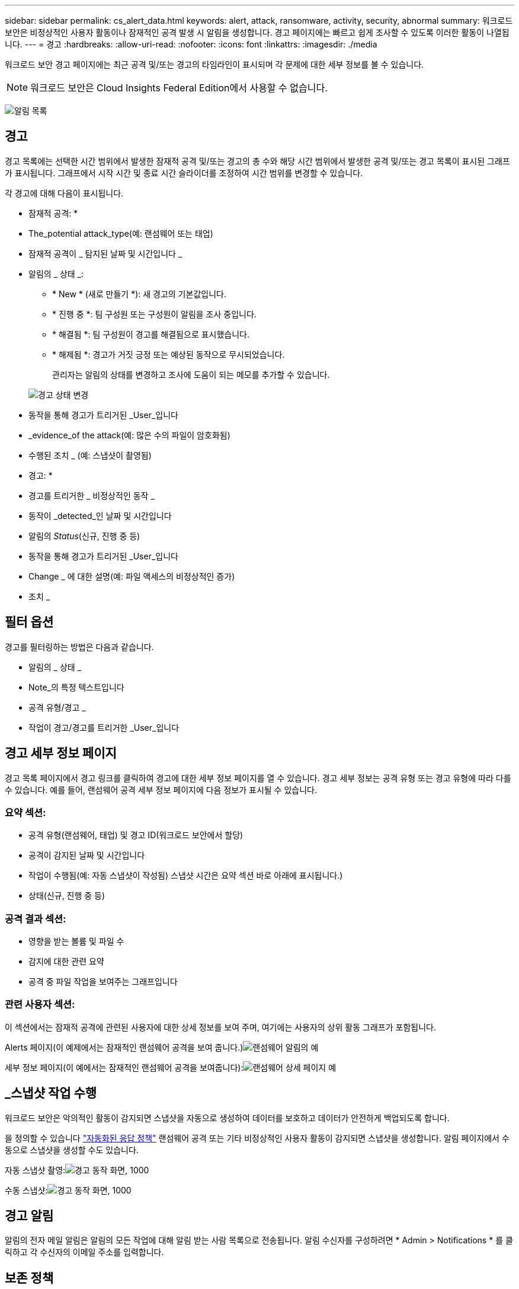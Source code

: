 ---
sidebar: sidebar 
permalink: cs_alert_data.html 
keywords: alert, attack, ransomware, activity, security, abnormal 
summary: 워크로드 보안은 비정상적인 사용자 활동이나 잠재적인 공격 발생 시 알림을 생성합니다. 경고 페이지에는 빠르고 쉽게 조사할 수 있도록 이러한 활동이 나열됩니다. 
---
= 경고
:hardbreaks:
:allow-uri-read: 
:nofooter: 
:icons: font
:linkattrs: 
:imagesdir: ./media


[role="lead"]
워크로드 보안 경고 페이지에는 최근 공격 및/또는 경고의 타임라인이 표시되며 각 문제에 대한 세부 정보를 볼 수 있습니다.


NOTE: 워크로드 보안은 Cloud Insights Federal Edition에서 사용할 수 없습니다.

image:CloudSecureAlertsListPage.png["알림 목록"]



== 경고

경고 목록에는 선택한 시간 범위에서 발생한 잠재적 공격 및/또는 경고의 총 수와 해당 시간 범위에서 발생한 공격 및/또는 경고 목록이 표시된 그래프가 표시됩니다. 그래프에서 시작 시간 및 종료 시간 슬라이더를 조정하여 시간 범위를 변경할 수 있습니다.

각 경고에 대해 다음이 표시됩니다.

* 잠재적 공격: *

* The_potential attack_type(예: 랜섬웨어 또는 태업)
* 잠재적 공격이 _ 탐지된 날짜 및 시간입니다 _
* 알림의 _ 상태 _:
+
** * New * (새로 만들기 *): 새 경고의 기본값입니다.
** * 진행 중 *: 팀 구성원 또는 구성원이 알림을 조사 중입니다.
** * 해결됨 *: 팀 구성원이 경고를 해결됨으로 표시했습니다.
** * 해제됨 *: 경고가 거짓 긍정 또는 예상된 동작으로 무시되었습니다.
+
관리자는 알림의 상태를 변경하고 조사에 도움이 되는 메모를 추가할 수 있습니다.

+
image:CloudSecureChangeAlertStatus.png["경고 상태 변경"]



* 동작을 통해 경고가 트리거된 _User_입니다
* _evidence_of the attack(예: 많은 수의 파일이 암호화됨)
* 수행된 조치 _ (예: 스냅샷이 촬영됨)


* 경고: *

* 경고를 트리거한 _ 비정상적인 동작 _
* 동작이 _detected_인 날짜 및 시간입니다
* 알림의 _Status_(신규, 진행 중 등)
* 동작을 통해 경고가 트리거된 _User_입니다
* Change _ 에 대한 설명(예: 파일 액세스의 비정상적인 증가)
* 조치 _




== 필터 옵션

경고를 필터링하는 방법은 다음과 같습니다.

* 알림의 _ 상태 _
* Note_의 특정 텍스트입니다
* 공격 유형/경고 _
* 작업이 경고/경고를 트리거한 _User_입니다




== 경고 세부 정보 페이지

경고 목록 페이지에서 경고 링크를 클릭하여 경고에 대한 세부 정보 페이지를 열 수 있습니다. 경고 세부 정보는 공격 유형 또는 경고 유형에 따라 다를 수 있습니다. 예를 들어, 랜섬웨어 공격 세부 정보 페이지에 다음 정보가 표시될 수 있습니다.



=== 요약 섹션:

* 공격 유형(랜섬웨어, 태업) 및 경고 ID(워크로드 보안에서 할당)
* 공격이 감지된 날짜 및 시간입니다
* 작업이 수행됨(예: 자동 스냅샷이 작성됨) 스냅샷 시간은 요약 섹션 바로 아래에 표시됩니다.)
* 상태(신규, 진행 중 등)




=== 공격 결과 섹션:

* 영향을 받는 볼륨 및 파일 수
* 감지에 대한 관련 요약
* 공격 중 파일 작업을 보여주는 그래프입니다




=== 관련 사용자 섹션:

이 섹션에서는 잠재적 공격에 관련된 사용자에 대한 상세 정보를 보여 주며, 여기에는 사용자의 상위 활동 그래프가 포함됩니다.

Alerts 페이지(이 예제에서는 잠재적인 랜섬웨어 공격을 보여 줍니다.)image:RansomwareAlertExample.png["랜섬웨어 알림의 예"]

세부 정보 페이지(이 예에서는 잠재적인 랜섬웨어 공격을 보여줍니다):image:RansomwareDetailPageExample.png["랜섬웨어 상세 페이지 예"]



== _스냅샷 작업 수행

워크로드 보안은 악의적인 활동이 감지되면 스냅샷을 자동으로 생성하여 데이터를 보호하고 데이터가 안전하게 백업되도록 합니다.

을 정의할 수 있습니다 link:cs_automated_response_policies.html["자동화된 응답 정책"] 랜섬웨어 공격 또는 기타 비정상적인 사용자 활동이 감지되면 스냅샷을 생성합니다. 알림 페이지에서 수동으로 스냅샷을 생성할 수도 있습니다.

자동 스냅샷 촬영:image:AlertActionsAutomaticExample.png["경고 동작 화면, 1000"]

수동 스냅샷:image:AlertActionsExample.png["경고 동작 화면, 1000"]



== 경고 알림

알림의 전자 메일 알림은 알림의 모든 작업에 대해 알림 받는 사람 목록으로 전송됩니다. 알림 수신자를 구성하려면 * Admin > Notifications * 를 클릭하고 각 수신자의 이메일 주소를 입력합니다.



== 보존 정책

경고 및 경고는 13개월 동안 유지됩니다. 13개월 이전의 경고 및 경고가 삭제됩니다. 워크로드 보안 환경이 삭제된 경우 환경과 관련된 모든 데이터도 삭제됩니다.



== 문제 해결

|===
| 문제: | 다음을 시도해 보십시오. 


| ONTAP에서 매일 매시간 스냅샷을 생성하는 경우가 있습니다. WS(Workload Security) 스냅샷이 영향을 줍니까? WS 스냅샷은 시간별 스냅샷 위치를 차지합니까? 기본 시간별 스냅샷이 중지됩니까? | 워크로드 보안 스냅샷은 시간별 스냅샷에 영향을 주지 않습니다. WS 스냅샷은 매시간 스냅샷 공간을 차지하지 않으며 이전과 같이 계속되어야 합니다. 기본 시간별 스냅샷은 중지되지 않습니다. 


| ONTAP에서 최대 스냅샷 수에 도달하면 어떻게 됩니까? | 최대 스냅샷 수에 도달하면 후속 스냅샷 찍기가 실패하고 워크로드 보안에서 스냅샷이 가득 찼다는 오류 메시지가 표시됩니다. 사용자는 가장 오래된 스냅샷을 삭제하기 위해 스냅샷 정책을 정의해야 합니다. 그렇지 않으면 스냅샷이 생성되지 않습니다. ONTAP 9.3 이전 버전에서는 볼륨에 최대 255개의 스냅샷 복사본이 포함될 수 있습니다. ONTAP 9.4 이상에서는 볼륨에 최대 1023개의 스냅샷 복사본을 포함할 수 있습니다. 에 대한 자세한 내용은 ONTAP 설명서를 참조하십시오 link:https://docs.netapp.com/ontap-9/index.jsp?topic=%2Fcom.netapp.doc.dot-cm-cmpr-960%2Fvolume__snapshot__autodelete__modify.html["스냅샷 삭제 정책 설정 중"]. 


| 워크로드 보안에서 스냅샷을 생성할 수 없습니다. | 스냅샷을 생성하는 데 사용되는 역할에 https://docs.netapp.com/us-en/cloudinsights/task_add_collector_svm.html#a-note-about-permissions[proper 권한이 할당됨 링크가 있는지 확인합니다. 스냅샷 촬영을 위한 적절한 액세스 권한으로 _csrole_이(가) 생성되었는지 확인합니다. 보안 로그인 역할 create -vserver <vservername> -role csrole -cmddirname "volume snapshot" -access all 


| 워크로드 보안에서 제거된 SVM에 대한 이전 경고에 대해 스냅샷이 실패하고, 이후에 다시 추가됩니다. SVM을 다시 추가한 후에 발생하는 새 경고의 경우 스냅샷이 생성됩니다. | 이는 드문 시나리오입니다. 이 문제가 발생하는 경우 ONTAP에 로그인하고 이전 알림에 대해 스냅샷을 수동으로 생성합니다. 


| Alert Details_ 페이지에서 _Take Snapshot_ 버튼 아래에 "Last attempt failed" 오류 메시지가 표시됩니다. 오류 위로 마우스를 가져가면 "ID가 있는 데이터 수집기에 대해 API 호출 명령이 시간 초과되었습니다"라는 메시지가 표시됩니다. | 이는 SVM의 LIF가 ONTAP에서 _ disabled_state인 경우 SVM 관리 IP를 통해 데이터 수집기를 워크로드 보안에 추가할 때 발생할 수 있습니다. ONTAP에서 특정 LIF를 설정하고 워크로드 보안에서 _trigger_Take Snapshot manually_를 트리거합니다. 그러면 스냅샷 작업이 성공합니다. 
|===